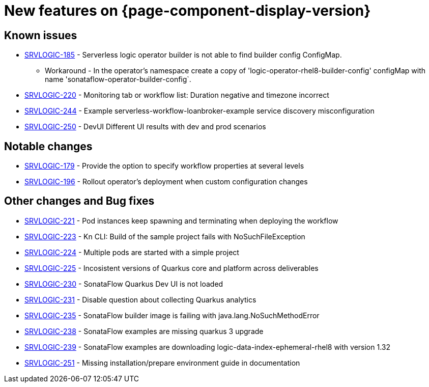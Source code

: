 = New features on {page-component-display-version}
:compat-mode!:

== Known issues

* link:https://issues.redhat.com/browse/SRVLOGIC-185[SRVLOGIC-185] - Serverless logic operator builder is not able to find builder config ConfigMap.
** Workaround - In the operator's namespace create a copy of 'logic-operator-rhel8-builder-config' configMap with name 'sonataflow-operator-builder-config`.
* link:https://issues.redhat.com/browse/SRVLOGIC-220[SRVLOGIC-220] - Monitoring tab or workflow list: Duration negative and timezone incorrect
* link:https://issues.redhat.com/browse/SRVLOGIC-244[SRVLOGIC-244] - Example serverless-workflow-loanbroker-example service discovery misconfiguration
* link:https://issues.redhat.com/browse/SRVLOGIC-250[SRVLOGIC-250] - DevUI Different UI results with dev and prod scenarios

== Notable changes

* link:https://issues.redhat.com/browse/SRVLOGIC-179[SRVLOGIC-179] - Provide the option to specify workflow properties at several levels
* link:https://issues.redhat.com/browse/SRVLOGIC-196[SRVLOGIC-196] - Rollout operator's deployment when custom configuration changes


== Other changes and Bug fixes

* link:https://issues.redhat.com/browse/SRVLOGIC-221[SRVLOGIC-221] - Pod instances keep spawning and terminating when deploying the workflow 
* link:https://issues.redhat.com/browse/SRVLOGIC-223[SRVLOGIC-223] - Kn CLI: Build of the sample project fails with NoSuchFileException
* link:https://issues.redhat.com/browse/SRVLOGIC-224[SRVLOGIC-224] - Multiple pods are started with a simple project
* link:https://issues.redhat.com/browse/SRVLOGIC-225[SRVLOGIC-225] - Incosistent versions of Quarkus core and platform across deliverables
* link:https://issues.redhat.com/browse/SRVLOGIC-230[SRVLOGIC-230] - SonataFlow Quarkus Dev UI is not loaded
* link:https://issues.redhat.com/browse/SRVLOGIC-231[SRVLOGIC-231] - Disable question about collecting Quarkus analytics
* link:https://issues.redhat.com/browse/SRVLOGIC-235[SRVLOGIC-235] - SonataFlow builder image is failing with java.lang.NoSuchMethodError
* link:https://issues.redhat.com/browse/SRVLOGIC-238[SRVLOGIC-238] - SonataFlow examples are missing quarkus 3 upgrade
* link:https://issues.redhat.com/browse/SRVLOGIC-239[SRVLOGIC-239] - SonataFlow examples are downloading logic-data-index-ephemeral-rhel8 with version 1.32
* link:https://issues.redhat.com/browse/SRVLOGIC-251[SRVLOGIC-251] - Missing installation/prepare environment guide in documentation
